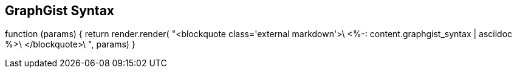 == GraphGist Syntax
:type: track
:path: /c/track/graphgist_syntax
:author: nawroth
:url: http://gist.neo4j.org/?github-neo4j-contrib%2Fgraphgist%2F%2Fgists%2Fsyntax.adoc

function (params) {
                return render.render(
                    "<blockquote class='external markdown'>\
                                <%-: content.graphgist_syntax | asciidoc %>\
                            </blockquote>\
                ", params)
            }